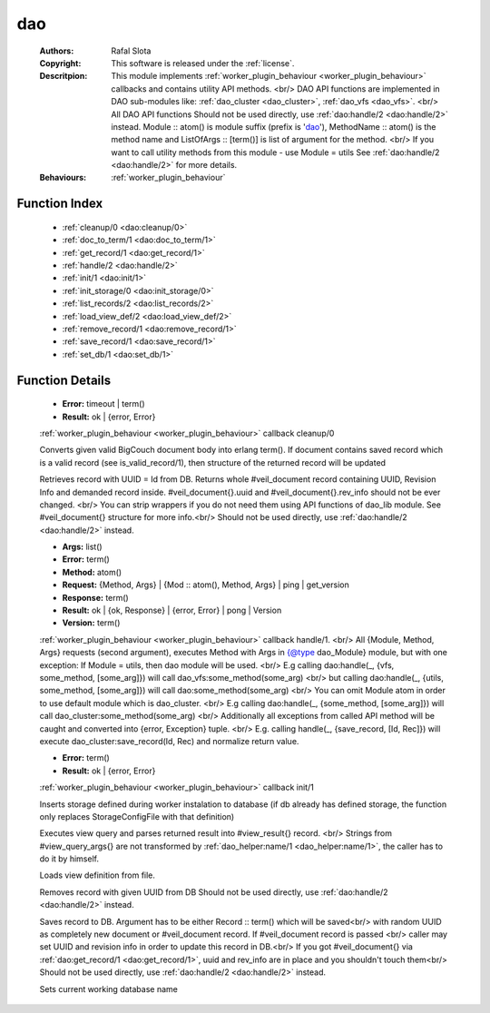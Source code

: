 .. _dao:

dao
===

	:Authors: Rafal Slota
	:Copyright: This software is released under the :ref:`license`.
	:Descritpion: This module implements :ref:`worker_plugin_behaviour <worker_plugin_behaviour>` callbacks and contains utility API methods. <br/> DAO API functions are implemented in DAO sub-modules like: :ref:`dao_cluster <dao_cluster>`, :ref:`dao_vfs <dao_vfs>`. <br/> All DAO API functions Should not be used directly, use :ref:`dao:handle/2 <dao:handle/2>` instead. Module :: atom() is module suffix (prefix is 'dao_'), MethodName :: atom() is the method name and ListOfArgs :: [term()] is list of argument for the method. <br/> If you want to call utility methods from this module - use Module = utils See :ref:`dao:handle/2 <dao:handle/2>` for more details.
	:Behaviours: :ref:`worker_plugin_behaviour`

Function Index
~~~~~~~~~~~~~~~

	* :ref:`cleanup/0 <dao:cleanup/0>`
	* :ref:`doc_to_term/1 <dao:doc_to_term/1>`
	* :ref:`get_record/1 <dao:get_record/1>`
	* :ref:`handle/2 <dao:handle/2>`
	* :ref:`init/1 <dao:init/1>`
	* :ref:`init_storage/0 <dao:init_storage/0>`
	* :ref:`list_records/2 <dao:list_records/2>`
	* :ref:`load_view_def/2 <dao:load_view_def/2>`
	* :ref:`remove_record/1 <dao:remove_record/1>`
	* :ref:`save_record/1 <dao:save_record/1>`
	* :ref:`set_db/1 <dao:set_db/1>`

Function Details
~~~~~~~~~~~~~~~~~

	.. _`dao:cleanup/0`:

	.. function:: cleanup() -> Result
		:noindex:

	* **Error:** timeout | term()
	* **Result:** ok | {error, Error}

	:ref:`worker_plugin_behaviour <worker_plugin_behaviour>` callback cleanup/0

	.. _`dao:doc_to_term/1`:

	.. function:: doc_to_term(Field :: term()) -> term()
		:noindex:

	Converts given valid BigCouch document body into erlang term(). If document contains saved record which is a valid record (see is_valid_record/1), then structure of the returned record will be updated

	.. _`dao:get_record/1`:

	.. function:: get_record(Id :: atom() | string()) -> {ok,#veil_document{record :: tuple()}} | {error, Error :: term()} | no_return()
		:noindex:

	Retrieves record with UUID = Id from DB. Returns whole #veil_document record containing UUID, Revision Info and demanded record inside. #veil_document{}.uuid and #veil_document{}.rev_info should not be ever changed. <br/> You can strip wrappers if you do not need them using API functions of dao_lib module. See #veil_document{} structure for more info.<br/> Should not be used directly, use :ref:`dao:handle/2 <dao:handle/2>` instead.

	.. _`dao:handle/2`:

	.. function:: handle(ProtocolVersion :: term(), Request) -> Result
		:noindex:

	* **Args:** list()
	* **Error:** term()
	* **Method:** atom()
	* **Request:** {Method, Args} | {Mod :: atom(), Method, Args} | ping | get_version
	* **Response:** term()
	* **Result:** ok | {ok, Response} | {error, Error} | pong | Version
	* **Version:** term()

	:ref:`worker_plugin_behaviour <worker_plugin_behaviour>` callback handle/1. <br/> All {Module, Method, Args} requests (second argument), executes Method with Args in {@type dao_Module} module, but with one exception: If Module = utils, then dao module will be used. <br/> E.g calling dao:handle(_, {vfs, some_method, [some_arg]}) will call dao_vfs:some_method(some_arg) <br/> but calling dao:handle(_, {utils, some_method, [some_arg]}) will call dao:some_method(some_arg) <br/> You can omit Module atom in order to use default module which is dao_cluster. <br/> E.g calling dao:handle(_, {some_method, [some_arg]}) will call dao_cluster:some_method(some_arg) <br/> Additionally all exceptions from called API method will be caught and converted into {error, Exception} tuple. <br/> E.g. calling handle(_, {save_record, [Id, Rec]}) will execute dao_cluster:save_record(Id, Rec) and normalize return value.

	.. _`dao:init/1`:

	.. function:: init(Args :: term()) -> Result
		:noindex:

	* **Error:** term()
	* **Result:** ok | {error, Error}

	:ref:`worker_plugin_behaviour <worker_plugin_behaviour>` callback init/1

	.. _`dao:init_storage/0`:

	.. function:: init_storage() -> ok | {error, Error :: term()}
		:noindex:

	Inserts storage defined during worker instalation to database (if db already has defined storage, the function only replaces StorageConfigFile with that definition)

	.. _`dao:list_records/2`:

	.. function:: list_records(ViewInfo :: #view_info{}, QueryArgs :: #view_query_args{}) -> {ok, QueryResult :: #view_result{}} | {error, term()}
		:noindex:

	Executes view query and parses returned result into #view_result{} record. <br/> Strings from #view_query_args{} are not transformed by :ref:`dao_helper:name/1 <dao_helper:name/1>`, the caller has to do it by himself.

	.. _`dao:load_view_def/2`:

	.. function:: load_view_def(Name :: string(), Type :: map | reduce) -> string()
		:noindex:

	Loads view definition from file.

	.. _`dao:remove_record/1`:

	.. function:: remove_record(Id :: atom() | uuid()) -> ok | {error, Error :: term()}
		:noindex:

	Removes record with given UUID from DB Should not be used directly, use :ref:`dao:handle/2 <dao:handle/2>` instead.

	.. _`dao:save_record/1`:

	.. function:: save_record(term() | #veil_document{uuid :: string(), rev_info :: term(), record :: term(), force_update :: boolean()}) -> {ok, DocId :: string()} | {error, conflict} | no_return()
		:noindex:

	Saves record to DB. Argument has to be either Record :: term() which will be saved<br/> with random UUID as completely new document or #veil_document record. If #veil_document record is passed <br/> caller may set UUID and revision info in order to update this record in DB.<br/> If you got #veil_document{} via :ref:`dao:get_record/1 <dao:get_record/1>`, uuid and rev_info are in place and you shouldn't touch them<br/> Should not be used directly, use :ref:`dao:handle/2 <dao:handle/2>` instead.

	.. _`dao:set_db/1`:

	.. function:: set_db(DbName :: string()) -> ok
		:noindex:

	Sets current working database name

